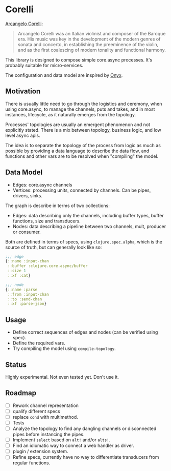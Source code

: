* Corelli

  [[https:en.wikipedia.org/wiki/Arcangelo_Corelli][Arcangelo Corelli]]:
  
  #+begin_quote
  Arcangelo Corelli was an Italian violinist and composer of the Baroque era. 
  His music was key in the development of the modern genres of sonata and concerto, 
  in establishing the preeminence of the violin, 
  and as the first coalescing of modern tonality and functional harmony.
  #+end_quote

  This library is designed to compose simple core.async processes.
  It's probably suitable for micro-services.

  The configuration and data model are inspired by [[https://github.com/onyx-platform/onyx][Onyx]].
  
** Motivation
   
   There is usually little need to go through the logistics and ceremony, when
   using core.async, to manage the channels, puts and takes, and in most instances,
   lifecycle, as it naturally emerges from the topology.
   
   Processes' topologies are usually an emergent phenomenon and not explicitly stated.
   There is a mix between topology, business logic, and low level async apis.
   
   The idea is to separate the topology of the process from logic as much as 
   possible by providing a data language to describe the data flow, and functions
   and other vars are to be resolved when "compiling" the model.
   
** Data Model

   - Edges: core.async channels
   - Vertices: processing units, connected by channels. Can be pipes, drivers, sinks.

   The graph is describe in terms of two collections:

   - Edges: data describing only the channels, including buffer types, buffer functions, size and transducers.
   - Nodes: data describing a pipeline between two channels, mult, producer or consumer.

   Both are defined in terms of specs, using ~clojure.spec.alpha~, which is 
   the source of truth, but can generally look like so:
   
   #+begin_src clojure
     ;;; edge
     {::name :input-chan
      ::buffer :clojure.core.async/buffer
      ::size 1
      ::xf :cat}

     ;;; node
     {::name :parse
      ::from :input-chan
      ::to :send-chan
      ::xf :parse-json}
   #+end_src

   
** Usage

   - Define correct sequences of edges and nodes (can be verified using spec).
   - Define the required vars.
   - Try compiling the model using ~compile-topology~.

** Status
   
   Highly experimental. Not even tested yet. Don't use it.

** Roadmap
   
   - [ ] Rework channel representation
   - [ ] qualify different specs
   - [ ] replace ~cond~ with multimethod.
   - [ ] Tests
   - [ ] Analyze the topology to find any dangling channels or disconnected pipes before instancing the pipes.
   - [ ] Implement ~select~ based on ~alt!~ and/or ~alts!~.
   - [ ] Find an idiomatic way to connect a web handler as driver.
   - [ ] plugin / extension system.
   - [ ] Refine specs, currently have no way to differentiate transducers from regular functions.
